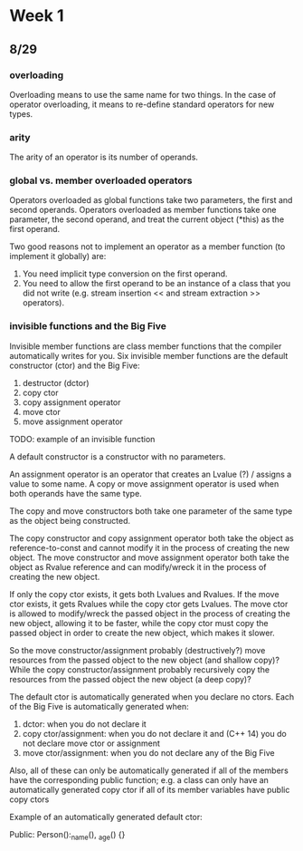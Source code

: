 * Week 1
** 8/29
*** overloading
Overloading means to use the same name for two things. In the case of operator
overloading, it means to re-define standard operators for new types.

*** arity
The arity of an operator is its number of operands.

*** global vs. member overloaded operators
Operators overloaded as global functions take two parameters, the first and
second operands. Operators overloaded as member functions take one parameter,
the second operand, and treat the current object (*this) as the
first operand.

Two good reasons not to implement an operator as a member function (to
implement it globally) are:
1. You need implicit type conversion on the first operand.
2. You need to allow the first operand to be an instance of a class that you did
   not write (e.g. stream insertion << and stream extraction >> operators).
   
*** invisible functions and the Big Five
Invisible member functions are class member functions that the compiler
automatically writes for you. Six invisible member functions are the default
constructor (ctor) and the Big Five:
1. destructor (dctor)
2. copy ctor
3. copy assignment operator
4. move ctor
5. move assignment operator
   
TODO: example of an invisible function

A default constructor is a constructor with no parameters.

An assignment operator is an operator that creates an Lvalue (?) / assigns a
value to some name. A copy or move assignment operator is used when both
operands have the same type.

The copy and move constructors both take one parameter of the same type as the
object being constructed.

The copy constructor and copy assignment operator both take the object as
reference-to-const and cannot modify it in the process of creating the new
object. The move constructor and move assignment operator both take the object
as Rvalue reference and can modify/wreck it in the process of creating the new
object.

If only the copy ctor exists, it gets both Lvalues and Rvalues. If the move
ctor exists, it gets Rvalues while the copy ctor gets Lvalues. The move ctor is
allowed to modify/wreck the passed object in the process of creating the new
object, allowing it to be faster, while the copy ctor must copy the passed
object in order to create the new object, which makes it slower.

So the move constructor/assignment probably (destructively?) move resources
from the passed object to the new object (and shallow copy)? While the copy
constructor/assignment probably recursively copy the resources from the passed
object the new object (a deep copy)?

The default ctor is automatically generated when you declare no ctors. Each of
the Big Five is automatically generated when:
1. dctor: when you do not declare it
2. copy ctor/assignment: when you do not declare it and (C++ 14) you do not
   declare move ctor or assignment
3. move ctor/assignment: when you do not declare any of the Big Five

Also, all of these can only be automatically generated if all of the members
have the corresponding public function; e.g. a class can only have an
automatically generated copy ctor if all of its member variables have public
copy ctors

Example of an automatically generated default ctor:

Public:
    Person():_name(), _age()
    {}
